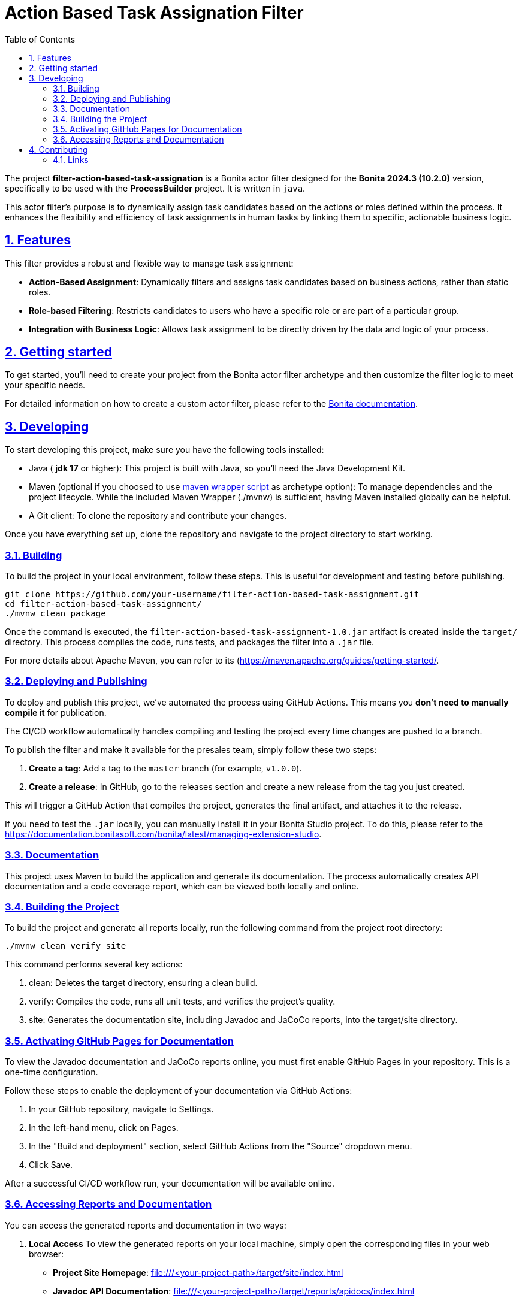 :doctype: book
:toc: left
:toclevels: 3
:sectnums:
:icons: font
:source-highlighter: highlightjs
:idprefix:
:idseparator: -
:sectlinks:
:sectanchors:
:linkcss: false

:short-bonita-tech-version: 10.2.0
:short-bonita-version: 2024.3
:doc-url: https://documentation.bonitasoft.com/bonita/{short-bonita-version}
:java-version: 17

= Action Based Task Assignation Filter

The project **filter-action-based-task-assignation** is a Bonita actor filter designed for the **Bonita {short-bonita-version} ({short-bonita-tech-version})**  version, specifically to be used with the **ProcessBuilder** project. It is written in `java`.

This actor filter's purpose is to dynamically assign task candidates based on the actions or roles defined within the process. It enhances the flexibility and efficiency of task assignments in human tasks by linking them to specific, actionable business logic.

== Features

This filter provides a robust and flexible way to manage task assignment:

  * **Action-Based Assignment**: Dynamically filters and assigns task candidates based on business actions, rather than static roles.
  * **Role-based Filtering**: Restricts candidates to users who have a specific role or are part of a particular group.
  * **Integration with Business Logic**: Allows task assignment to be directly driven by the data and logic of your process.

== Getting started

To get started, you'll need to create your project from the Bonita actor filter archetype and then customize the filter logic to meet your specific needs.

For detailed information on how to create a custom actor filter, please refer to the {doc-url}/process/actor-filter-archetype[Bonita documentation, window = "\_blank"].

== Developing

To start developing this project, make sure you have the following tools installed:

- Java ( **jdk {java-version}** or higher): This project is built with Java, so you'll need the Java Development Kit.
- Maven (optional if you choosed to use https://github.com/takari/maven-wrapper[maven wrapper script] as archetype option): To manage dependencies and the project lifecycle. While the included Maven Wrapper (./mvnw) is sufficient, having Maven installed globally can be helpful.
- A Git client: To clone the repository and contribute your changes.

Once you have everything set up, clone the repository and navigate to the project directory to start working.

=== Building

To build the project in your local environment, follow these steps. This is useful for development and testing before publishing.

```bash
git clone https://github.com/your-username/filter-action-based-task-assignment.git
cd filter-action-based-task-assignment/
./mvnw clean package
```

Once the command is executed, the `filter-action-based-task-assignment-1.0.jar` artifact is created inside the `target/` directory. This process compiles the code, runs tests, and packages the filter into a `.jar` file.

For more details about Apache Maven, you can refer to its (https://maven.apache.org/guides/getting-started/.

=== Deploying and Publishing

To deploy and publish this project, we've automated the process using GitHub Actions. This means you **don't need to manually compile it** for publication.

The CI/CD workflow automatically handles compiling and testing the project every time changes are pushed to a branch.

To publish the filter and make it available for the presales team, simply follow these two steps:

1.  **Create a tag**: Add a tag to the `master` branch (for example, `v1.0.0`).
2.  **Create a release**: In GitHub, go to the releases section and create a new release from the tag you just created.

This will trigger a GitHub Action that compiles the project, generates the final artifact, and attaches it to the release.

If you need to test the `.jar` locally, you can manually install it in your Bonita Studio project. To do this, please refer to the https://documentation.bonitasoft.com/bonita/latest/managing-extension-studio.

=== Documentation

This project uses Maven to build the application and generate its documentation. The process automatically creates API documentation and a code coverage report, which can be viewed both locally and online.

### Building the Project

To build the project and generate all reports locally, run the following command from the project root directory:

```bash
./mvnw clean verify site
```

This command performs several key actions:

1.  clean: Deletes the target directory, ensuring a clean build.
2.  verify: Compiles the code, runs all unit tests, and verifies the project's quality.
3.  site: Generates the documentation site, including Javadoc and JaCoCo reports, into the target/site directory.

### Activating GitHub Pages for Documentation
To view the Javadoc documentation and JaCoCo reports online, you must first enable GitHub Pages in your repository. This is a one-time configuration.

Follow these steps to enable the deployment of your documentation via GitHub Actions:

1.  In your GitHub repository, navigate to Settings.
2.  In the left-hand menu, click on Pages.
3.  In the "Build and deployment" section, select GitHub Actions from the "Source" dropdown menu.
4.  Click Save.

After a successful CI/CD workflow run, your documentation will be available online.

### Accessing Reports and Documentation
You can access the generated reports and documentation in two ways:

1. **Local Access**
To view the generated reports on your local machine, simply open the corresponding files in your web browser:

* **Project Site Homepage**: file:///<your-project-path>/target/site/index.html
* **Javadoc API Documentation**: file:///<your-project-path>/target/reports/apidocs/index.html
* **JaCoCo Code Coverage Report**: file:///<your-project-path>/target/site/jacoco/index.html

2. **Online Access (GitHub Pages)**
The documentation is automatically deployed to GitHub Pages after a successful workflow run. This provides a clean, web-accessible version of the reports.

* **Project Site Homepage**: https://bonitasoft-presales.github.io/filter-action-based-task-assignation/
* **Javadoc API Documentation**: https://bonitasoft-presales.github.io/filter-action-based-task-assignation/apidocs/index.html
* **JaCoCo Code Coverage Report**: https://bonitasoft-presales.github.io/filter-action-based-task-assignation/jacoco/index.html

The JaCoCo report provides a detailed view of your test coverage, highlighting which lines of code were executed by your unit tests and which were not.


== Contributing

To facilitate collaboration, we want to ensure all code is clean and adheres to our standards. We will use a dedicated branch for all development, following the principles of Clean Code and the Git Flow workflow.

Clean Code refers to writing code that is readable, maintainable, and easy to understand. Git Flow is a Git branching strategy that organizes development, features, and releases in a structured manner.

To begin contributing, create a branch from master and name it using the ID of the Jira ticket or user story.

```bash
# Create and switch to your new branch
git checkout -b <jira-ticket-id>_<short-description> master
If the develop branch does not already exist, create it from master and push it to the repository.
```

```bash
git checkout -b develop master
git push origin develop
``` 

Once your work is complete, submit a pull request to the develop branch. Please ensure your code follows our established conventions and that all tests pass.


=== Links
  * **Project homepage**: https://github.com/bonitasoft-presales/filter-action-based-task-assignation
  * **Repository**: https://github.com/bonitasoft-presales/filter-action-based-task-assignation.git
  * **Issue tracker**: https://github.com/bonitasoft-presales/filter-action-based-task-assignation/issues

To build the project in your local environment (useful for development and testing), follow these steps:

